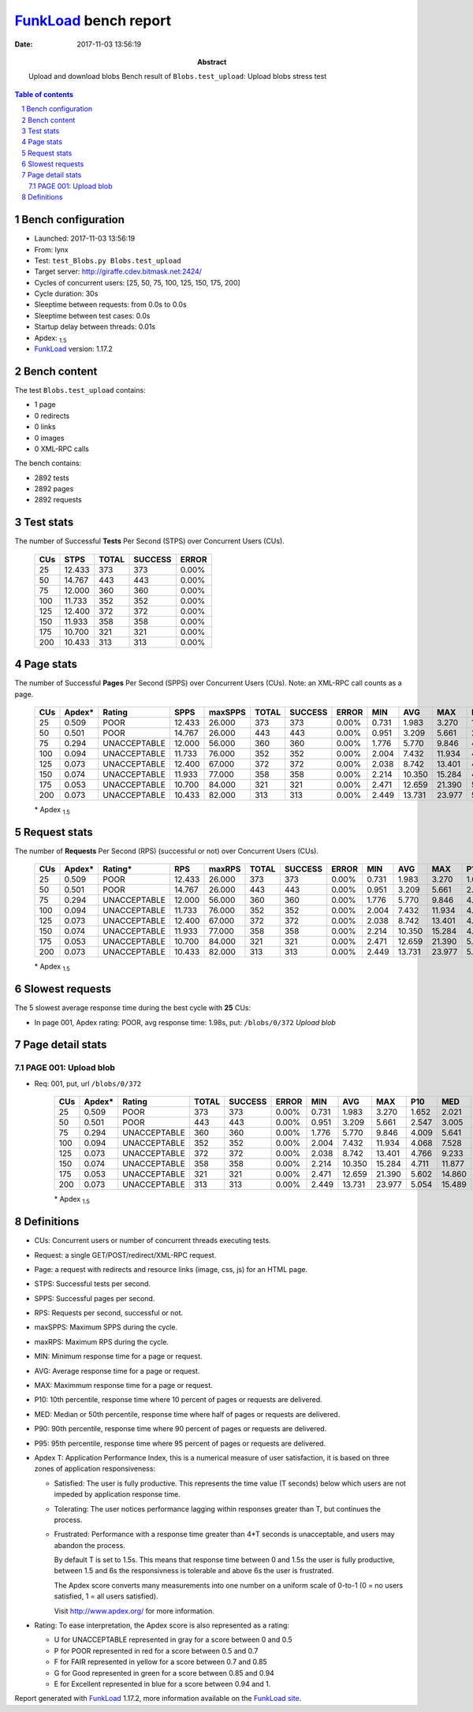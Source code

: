 ======================
FunkLoad_ bench report
======================


:date: 2017-11-03 13:56:19
:abstract: Upload and download blobs
           Bench result of ``Blobs.test_upload``: 
           Upload blobs stress test

.. _FunkLoad: http://funkload.nuxeo.org/
.. sectnum::    :depth: 2
.. contents:: Table of contents
.. |APDEXT| replace:: \ :sub:`1.5`

Bench configuration
-------------------

* Launched: 2017-11-03 13:56:19
* From: lynx
* Test: ``test_Blobs.py Blobs.test_upload``
* Target server: http://giraffe.cdev.bitmask.net:2424/
* Cycles of concurrent users: [25, 50, 75, 100, 125, 150, 175, 200]
* Cycle duration: 30s
* Sleeptime between requests: from 0.0s to 0.0s
* Sleeptime between test cases: 0.0s
* Startup delay between threads: 0.01s
* Apdex: |APDEXT|
* FunkLoad_ version: 1.17.2


Bench content
-------------

The test ``Blobs.test_upload`` contains: 

* 1 page
* 0 redirects
* 0 links
* 0 images
* 0 XML-RPC calls

The bench contains:

* 2892 tests
* 2892 pages
* 2892 requests


Test stats
----------

The number of Successful **Tests** Per Second (STPS) over Concurrent Users (CUs).

 .. image:: tests.png

 ================== ================== ================== ================== ==================
                CUs               STPS              TOTAL            SUCCESS              ERROR
 ================== ================== ================== ================== ==================
                 25             12.433                373                373             0.00%
                 50             14.767                443                443             0.00%
                 75             12.000                360                360             0.00%
                100             11.733                352                352             0.00%
                125             12.400                372                372             0.00%
                150             11.933                358                358             0.00%
                175             10.700                321                321             0.00%
                200             10.433                313                313             0.00%
 ================== ================== ================== ================== ==================



Page stats
----------

The number of Successful **Pages** Per Second (SPPS) over Concurrent Users (CUs).
Note: an XML-RPC call counts as a page.

 .. image:: pages_spps.png
 .. image:: pages.png

 ================== ================== ================== ================== ================== ================== ================== ================== ================== ================== ================== ================== ================== ================== ==================
                CUs             Apdex*             Rating               SPPS            maxSPPS              TOTAL            SUCCESS              ERROR                MIN                AVG                MAX                P10                MED                P90                P95
 ================== ================== ================== ================== ================== ================== ================== ================== ================== ================== ================== ================== ================== ================== ==================
                 25              0.509               POOR             12.433             26.000                373                373             0.00%              0.731              1.983              3.270              1.652              2.021              2.205              2.316
                 50              0.501               POOR             14.767             26.000                443                443             0.00%              0.951              3.209              5.661              2.547              3.005              4.306              4.923
                 75              0.294       UNACCEPTABLE             12.000             56.000                360                360             0.00%              1.776              5.770              9.846              4.009              5.641              7.655              8.012
                100              0.094       UNACCEPTABLE             11.733             76.000                352                352             0.00%              2.004              7.432             11.934              4.068              7.528              9.828             10.136
                125              0.073       UNACCEPTABLE             12.400             67.000                372                372             0.00%              2.038              8.742             13.401              4.766              9.233             10.805             11.626
                150              0.074       UNACCEPTABLE             11.933             77.000                358                358             0.00%              2.214             10.350             15.284              4.711             11.877             13.302             14.553
                175              0.053       UNACCEPTABLE             10.700             84.000                321                321             0.00%              2.471             12.659             21.390              5.602             14.860             16.877             18.067
                200              0.073       UNACCEPTABLE             10.433             82.000                313                313             0.00%              2.449             13.731             23.977              5.054             15.489             19.530             20.697
 ================== ================== ================== ================== ================== ================== ================== ================== ================== ================== ================== ================== ================== ================== ==================

 \* Apdex |APDEXT|

Request stats
-------------

The number of **Requests** Per Second (RPS) (successful or not) over Concurrent Users (CUs).

 .. image:: requests_rps.png
 .. image:: requests.png
 .. image:: time_rps.png

 ================== ================== ================== ================== ================== ================== ================== ================== ================== ================== ================== ================== ================== ================== ==================
                CUs             Apdex*            Rating*                RPS             maxRPS              TOTAL            SUCCESS              ERROR                MIN                AVG                MAX                P10                MED                P90                P95
 ================== ================== ================== ================== ================== ================== ================== ================== ================== ================== ================== ================== ================== ================== ==================
                 25              0.509               POOR             12.433             26.000                373                373             0.00%              0.731              1.983              3.270              1.652              2.021              2.205              2.316
                 50              0.501               POOR             14.767             26.000                443                443             0.00%              0.951              3.209              5.661              2.547              3.005              4.306              4.923
                 75              0.294       UNACCEPTABLE             12.000             56.000                360                360             0.00%              1.776              5.770              9.846              4.009              5.641              7.655              8.012
                100              0.094       UNACCEPTABLE             11.733             76.000                352                352             0.00%              2.004              7.432             11.934              4.068              7.528              9.828             10.136
                125              0.073       UNACCEPTABLE             12.400             67.000                372                372             0.00%              2.038              8.742             13.401              4.766              9.233             10.805             11.626
                150              0.074       UNACCEPTABLE             11.933             77.000                358                358             0.00%              2.214             10.350             15.284              4.711             11.877             13.302             14.553
                175              0.053       UNACCEPTABLE             10.700             84.000                321                321             0.00%              2.471             12.659             21.390              5.602             14.860             16.877             18.067
                200              0.073       UNACCEPTABLE             10.433             82.000                313                313             0.00%              2.449             13.731             23.977              5.054             15.489             19.530             20.697
 ================== ================== ================== ================== ================== ================== ================== ================== ================== ================== ================== ================== ================== ================== ==================

 \* Apdex |APDEXT|

Slowest requests
----------------

The 5 slowest average response time during the best cycle with **25** CUs:

* In page 001, Apdex rating: POOR, avg response time: 1.98s, put: ``/blobs/0/372``
  `Upload blob`

Page detail stats
-----------------


PAGE 001: Upload blob
~~~~~~~~~~~~~~~~~~~~~

* Req: 001, put, url ``/blobs/0/372``

     .. image:: request_001.001.png

     ================== ================== ================== ================== ================== ================== ================== ================== ================== ================== ================== ================== ==================
                    CUs             Apdex*             Rating              TOTAL            SUCCESS              ERROR                MIN                AVG                MAX                P10                MED                P90                P95
     ================== ================== ================== ================== ================== ================== ================== ================== ================== ================== ================== ================== ==================
                     25              0.509               POOR                373                373             0.00%              0.731              1.983              3.270              1.652              2.021              2.205              2.316
                     50              0.501               POOR                443                443             0.00%              0.951              3.209              5.661              2.547              3.005              4.306              4.923
                     75              0.294       UNACCEPTABLE                360                360             0.00%              1.776              5.770              9.846              4.009              5.641              7.655              8.012
                    100              0.094       UNACCEPTABLE                352                352             0.00%              2.004              7.432             11.934              4.068              7.528              9.828             10.136
                    125              0.073       UNACCEPTABLE                372                372             0.00%              2.038              8.742             13.401              4.766              9.233             10.805             11.626
                    150              0.074       UNACCEPTABLE                358                358             0.00%              2.214             10.350             15.284              4.711             11.877             13.302             14.553
                    175              0.053       UNACCEPTABLE                321                321             0.00%              2.471             12.659             21.390              5.602             14.860             16.877             18.067
                    200              0.073       UNACCEPTABLE                313                313             0.00%              2.449             13.731             23.977              5.054             15.489             19.530             20.697
     ================== ================== ================== ================== ================== ================== ================== ================== ================== ================== ================== ================== ==================

     \* Apdex |APDEXT|

Definitions
-----------

* CUs: Concurrent users or number of concurrent threads executing tests.
* Request: a single GET/POST/redirect/XML-RPC request.
* Page: a request with redirects and resource links (image, css, js) for an HTML page.
* STPS: Successful tests per second.
* SPPS: Successful pages per second.
* RPS: Requests per second, successful or not.
* maxSPPS: Maximum SPPS during the cycle.
* maxRPS: Maximum RPS during the cycle.
* MIN: Minimum response time for a page or request.
* AVG: Average response time for a page or request.
* MAX: Maximmum response time for a page or request.
* P10: 10th percentile, response time where 10 percent of pages or requests are delivered.
* MED: Median or 50th percentile, response time where half of pages or requests are delivered.
* P90: 90th percentile, response time where 90 percent of pages or requests are delivered.
* P95: 95th percentile, response time where 95 percent of pages or requests are delivered.
* Apdex T: Application Performance Index,
  this is a numerical measure of user satisfaction, it is based
  on three zones of application responsiveness:

  - Satisfied: The user is fully productive. This represents the
    time value (T seconds) below which users are not impeded by
    application response time.

  - Tolerating: The user notices performance lagging within
    responses greater than T, but continues the process.

  - Frustrated: Performance with a response time greater than 4*T
    seconds is unacceptable, and users may abandon the process.

    By default T is set to 1.5s. This means that response time between 0
    and 1.5s the user is fully productive, between 1.5 and 6s the
    responsivness is tolerable and above 6s the user is frustrated.

    The Apdex score converts many measurements into one number on a
    uniform scale of 0-to-1 (0 = no users satisfied, 1 = all users
    satisfied).

    Visit http://www.apdex.org/ for more information.
* Rating: To ease interpretation, the Apdex score is also represented
  as a rating:

  - U for UNACCEPTABLE represented in gray for a score between 0 and 0.5

  - P for POOR represented in red for a score between 0.5 and 0.7

  - F for FAIR represented in yellow for a score between 0.7 and 0.85

  - G for Good represented in green for a score between 0.85 and 0.94

  - E for Excellent represented in blue for a score between 0.94 and 1.


Report generated with FunkLoad_ 1.17.2, more information available on the `FunkLoad site <http://funkload.nuxeo.org/#benching>`_.